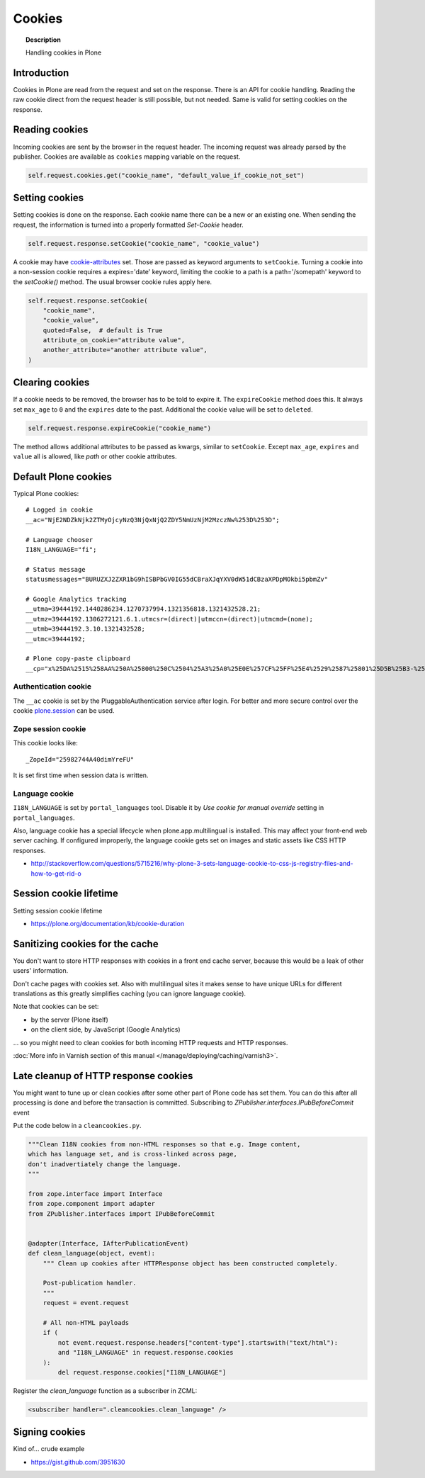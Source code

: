 =======
Cookies
=======

.. topic:: Description

    Handling cookies in Plone


Introduction
============

Cookies in Plone are read from the request and set on the response.
There is an API for cookie handling.
Reading the raw cookie direct from the request header is still possible, but not needed.
Same is valid for setting cookies on the response.


Reading cookies
===============

Incoming cookies are sent by the browser in the request header.
The incoming request was already parsed by the publisher.
Cookies are available as ``cookies`` mapping variable on the request.

.. code-block:: python

    self.request.cookies.get("cookie_name", "default_value_if_cookie_not_set")

Setting cookies
===============

Setting cookies is done on the response.
Each cookie name there can be a new or an existing one.
When sending the request, the information is turned into a properly formatted `Set-Cookie` header.

.. code-block:: python

    self.request.response.setCookie("cookie_name", "cookie_value")

A cookie may have `cookie-attributes <https://en.wikipedia.org/wiki/HTTP_cookie#Cookie_attributes>`_ set.
Those are passed as keyword arguments to ``setCookie``.
Turning a cookie into a non-session cookie requires a expires='date' keyword,
limiting the cookie to a path is a path='/somepath' keyword to the `setCookie()` method.
The usual browser cookie rules apply here.

.. code-block:: python

    self.request.response.setCookie(
        "cookie_name",
        "cookie_value",
        quoted=False,  # default is True
        attribute_on_cookie="attribute value",
        another_attribute="another attribute value",
    )


Clearing cookies
================

If a cookie needs to be removed, the browser has to be told to expire it.
The ``expireCookie`` method does this.
It always set ``max_age`` to ``0`` and the ``expires`` date to the past.
Additional the cookie value will be set to ``deleted``.

.. code-block:: python

    self.request.response.expireCookie("cookie_name")

The method allows additional attributes to be passed as kwargs, similar to ``setCookie``.
Except ``max_age``, ``expires`` and ``value`` all is allowed, like `path` or other cookie attributes.


Default Plone cookies
======================

Typical Plone cookies::

	# Logged in cookie
	__ac="NjE2NDZkNjk2ZTMyOjcyNzQ3NjQxNjQ2ZDY5NmUzNjM2MzczNw%253D%253D";

	# Language chooser
	I18N_LANGUAGE="fi";

	# Status message
	statusmessages="BURUZXJ2ZXR1bG9hISBPbGV0IG55dCBraXJqYXV0dW51dCBzaXPDpMOkbi5pbmZv"

	# Google Analytics tracking
	__utma=39444192.1440286234.1270737994.1321356818.1321432528.21;
	__utmz=39444192.1306272121.6.1.utmcsr=(direct)|utmccn=(direct)|utmcmd=(none);
	__utmb=39444192.3.10.1321432528;
	__utmc=39444192;

	# Plone copy-paste clipboard
	__cp="x%25DA%2515%258AA%250A%25800%250C%2504%25A3%25A0%25E0E%257CF%25FF%25E4%2529%2587%25801%25D5B%25B3-%25F8%257B%25D3%25C3%250E%25CC%25B0i%2526%2522%258D%25D19%2505%25D2%2512%25C0P%25DF%2502%259D%25AB%253E%250C%2514_%25C3%25CAu%258B%25C0%258Fq%2511s%25E8k%25EC%250AH%25FE%257C%258Fh%25AD%25B3qm.9%252B%257E%25FD%25D1%2516%25B3"; Path=/

Authentication cookie
---------------------

The ``__ac`` cookie is set by the PluggableAuthentication service after login.
For better and more secure control over the cookie `plone.session <https://pypi.org/project/plone.session/>`_ can be used.


Zope session cookie
-------------------

This cookie looks like::

	_ZopeId="25982744A40dimYreFU"

It is set first time when session data is written.

Language cookie
---------------

``I18N_LANGUAGE`` is set by ``portal_languages`` tool.
Disable it by *Use cookie for manual override* setting in ``portal_languages``.

Also, language cookie has a special lifecycle when plone.app.multilingual is installed.
This may affect your front-end web server caching. If configured improperly,
the language cookie gets set on images and static assets like CSS HTTP responses.

* http://stackoverflow.com/questions/5715216/why-plone-3-sets-language-cookie-to-css-js-registry-files-and-how-to-get-rid-o

Session cookie lifetime
=======================

Setting session cookie lifetime

* https://plone.org/documentation/kb/cookie-duration

Sanitizing cookies for the cache
================================

You don't want to store HTTP responses with cookies in a front end cache server,
because this would be a leak of other users' information.

Don't cache pages with cookies set.
Also with multilingual sites it makes sense to have unique URLs for different translations as this greatly simplifies caching (you can ignore language cookie).

Note that cookies can be set:

* by the server (Plone itself)

* on the client side, by JavaScript (Google Analytics)

... so you might need to clean cookies for both incoming HTTP requests and HTTP responses.

:doc:`More info in Varnish section of this manual </manage/deploying/caching/varnish3>`.


Late cleanup of HTTP response cookies
=====================================

You might want to tune up or clean cookies after some other part of Plone code has set them.
You can do this after all processing is done and before the transaction is committed.
Subscribing to `ZPublisher.interfaces.IPubBeforeCommit` event

Put the code below in a ``cleancookies.py``.

.. code-block:: python

    """Clean I18N cookies from non-HTML responses so that e.g. Image content,
    which has language set, and is cross-linked across page,
    don't inadvertiately change the language.
    """

    from zope.interface import Interface
    from zope.component import adapter
    from ZPublisher.interfaces import IPubBeforeCommit


    @adapter(Interface, IAfterPublicationEvent)
    def clean_language(object, event):
        """ Clean up cookies after HTTPResponse object has been constructed completely.

        Post-publication handler.
        """
        request = event.request

        # All non-HTML payloads
        if (
            not event.request.response.headers["content-type"].startswith("text/html"):
            and "I18N_LANGUAGE" in request.response.cookies
        ):
            del request.response.cookies["I18N_LANGUAGE"]


Register the `clean_language` function as a subscriber in ZCML:

.. code-block:: xml

    <subscriber handler=".cleancookies.clean_language" />


Signing cookies
=================

Kind of... crude example

* https://gist.github.com/3951630
